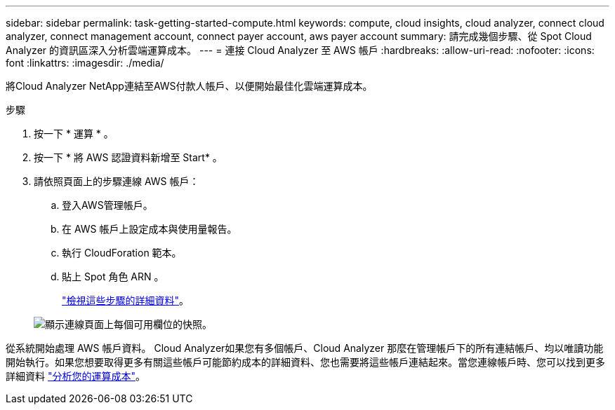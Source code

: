 ---
sidebar: sidebar 
permalink: task-getting-started-compute.html 
keywords: compute, cloud insights, cloud analyzer, connect cloud analyzer, connect management account, connect payer account, aws payer account 
summary: 請完成幾個步驟、從 Spot Cloud Analyzer 的資訊區深入分析雲端運算成本。 
---
= 連接 Cloud Analyzer 至 AWS 帳戶
:hardbreaks:
:allow-uri-read: 
:nofooter: 
:icons: font
:linkattrs: 
:imagesdir: ./media/


[role="lead"]
將Cloud Analyzer NetApp連結至AWS付款人帳戶、以便開始最佳化雲端運算成本。

.步驟
. 按一下 * 運算 * 。
. 按一下 * 將 AWS 認證資料新增至 Start* 。
. 請依照頁面上的步驟連線 AWS 帳戶：
+
.. 登入AWS管理帳戶。
.. 在 AWS 帳戶上設定成本與使用量報告。
.. 執行 CloudForation 範本。
.. 貼上 Spot 角色 ARN 。
+
https://help.spot.io/cloud-analyzer/connect-your-aws-account-2/["檢視這些步驟的詳細資料"^]。

+
image:screenshot_compute_add_account.gif["顯示連線頁面上每個可用欄位的快照。"]





從系統開始處理 AWS 帳戶資料。 Cloud Analyzer如果您有多個帳戶、Cloud Analyzer 那麼在管理帳戶下的所有連結帳戶、均以唯讀功能開始執行。如果您想要取得更多有關這些帳戶可能節約成本的詳細資料、您也需要將這些帳戶連結起來。當您連線帳戶時、您可以找到更多詳細資料 link:task-analyze-costs.html["分析您的運算成本"]。
